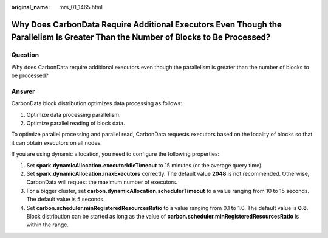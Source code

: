 :original_name: mrs_01_1465.html

.. _mrs_01_1465:

Why Does CarbonData Require Additional Executors Even Though the Parallelism Is Greater Than the Number of Blocks to Be Processed?
==================================================================================================================================

Question
--------

Why does CarbonData require additional executors even though the parallelism is greater than the number of blocks to be processed?

Answer
------

CarbonData block distribution optimizes data processing as follows:

#. Optimize data processing parallelism.
#. Optimize parallel reading of block data.

To optimize parallel processing and parallel read, CarbonData requests executors based on the locality of blocks so that it can obtain executors on all nodes.

If you are using dynamic allocation, you need to configure the following properties:

#. Set **spark.dynamicAllocation.executorIdleTimeout** to 15 minutes (or the average query time).
#. Set **spark.dynamicAllocation.maxExecutors** correctly. The default value **2048** is not recommended. Otherwise, CarbonData will request the maximum number of executors.
#. For a bigger cluster, set **carbon.dynamicAllocation.schedulerTimeout** to a value ranging from 10 to 15 seconds. The default value is 5 seconds.
#. Set **carbon.scheduler.minRegisteredResourcesRatio** to a value ranging from 0.1 to 1.0. The default value is **0.8**. Block distribution can be started as long as the value of **carbon.scheduler.minRegisteredResourcesRatio** is within the range.
